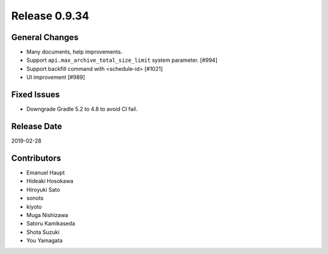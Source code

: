 Release 0.9.34
==============

General Changes
---------------

* Many documents, help improvements.

* Support ``api.max_archive_total_size_limit`` system parameter. [#994]

* Support backfill command with <schedule-id> [#1021]

* UI improvement [#989]

Fixed Issues
------------

* Downgrade Gradle 5.2 to 4.8 to avoid CI fail.

Release Date
------------
2019-02-28

Contributors
------------
* Emanuel Haupt
* Hideaki Hosokawa
* Hiroyuki Sato
* sonots
* kiyoto
* Muga Nishizawa
* Satoru Kamikaseda
* Shota Suzuki
* You Yamagata
